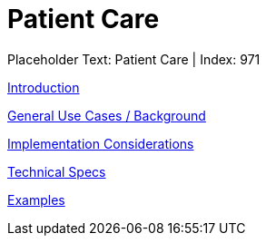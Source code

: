 = Patient Care
:render_as: Level3
:v291_section: 

Placeholder Text: Patient Care | Index: 971

xref:Patient_Care/Introduction.adoc[Introduction]

xref:Patient_Care/General_Use_Cases_Background.adoc[General Use Cases / Background]

xref:Patient_Care/Implementation_Considerations.adoc[Implementation Considerations]

xref:Patient_Care/Technical_Specs.adoc[Technical Specs]

xref:Patient_Care/Examples.adoc[Examples]

